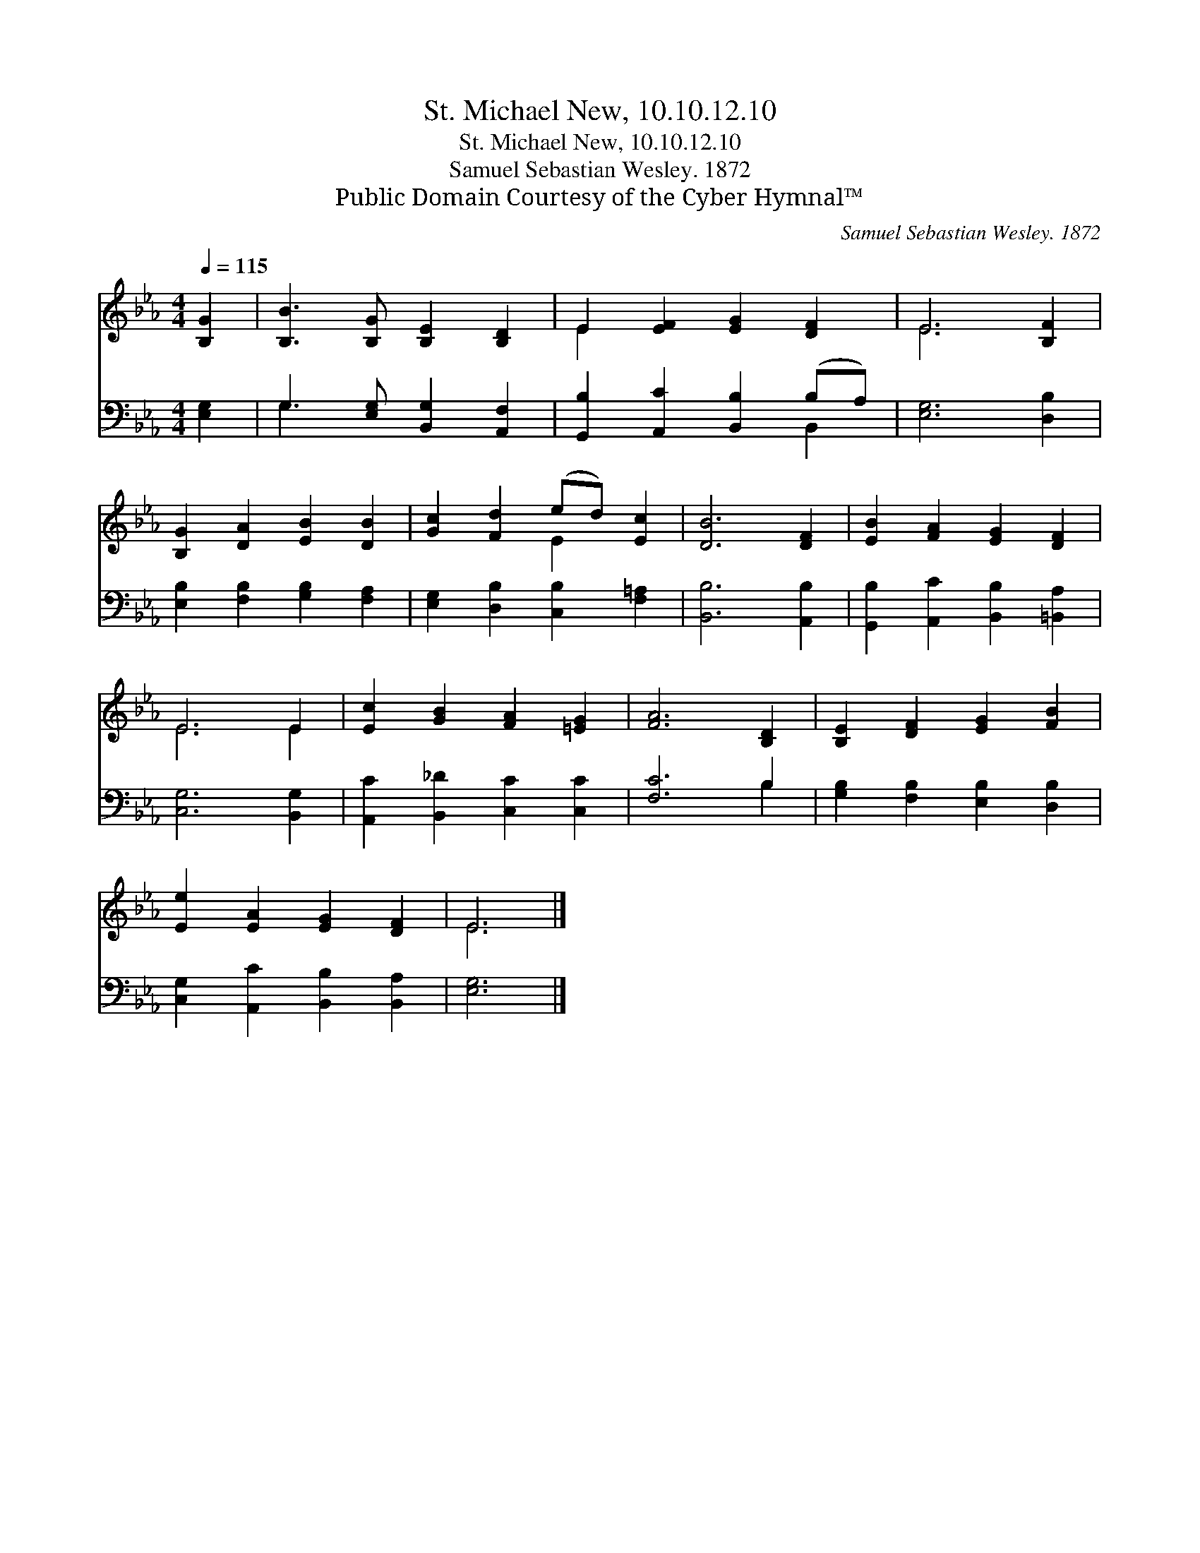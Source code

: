 X:1
T:St. Michael New, 10.10.12.10
T:St. Michael New, 10.10.12.10
T:Samuel Sebastian Wesley. 1872
T:Public Domain Courtesy of the Cyber Hymnal™
C:Samuel Sebastian Wesley. 1872
Z:Public Domain
Z:Courtesy of the Cyber Hymnal™
%%score ( 1 2 ) ( 3 4 )
L:1/8
Q:1/4=115
M:4/4
K:Eb
V:1 treble 
V:2 treble 
V:3 bass 
V:4 bass 
V:1
 [B,G]2 | [B,B]3 [B,G] [B,E]2 [B,D]2 | E2 [EF]2 [EG]2 [DF]2 | E6 [B,F]2 | %4
 [B,G]2 [DA]2 [EB]2 [DB]2 | [Gc]2 [Fd]2 (ed) [Ec]2 | [DB]6 [DF]2 | [EB]2 [FA]2 [EG]2 [DF]2 | %8
 E6 E2 | [Ec]2 [GB]2 [FA]2 [=EG]2 | [FA]6 [B,D]2 | [B,E]2 [DF]2 [EG]2 [FB]2 | %12
 [Ee]2 [EA]2 [EG]2 [DF]2 | E6 |] %14
V:2
 x2 | x8 | E2 x6 | E6 x2 | x8 | x4 E2 x2 | x8 | x8 | E6 E2 | x8 | x8 | x8 | x8 | E6 |] %14
V:3
 [E,G,]2 | G,3 [E,G,] [B,,G,]2 [A,,F,]2 | [G,,B,]2 [A,,C]2 [B,,B,]2 (B,A,) | [E,G,]6 [D,B,]2 | %4
 [E,B,]2 [F,B,]2 [G,B,]2 [F,A,]2 | [E,G,]2 [D,B,]2 [C,B,]2 [F,=A,]2 | [B,,B,]6 [A,,B,]2 | %7
 [G,,B,]2 [A,,C]2 [B,,B,]2 [=B,,A,]2 | [C,G,]6 [B,,G,]2 | [A,,C]2 [B,,_D]2 [C,C]2 [C,C]2 | %10
 [F,C]6 B,2 | [G,B,]2 [F,B,]2 [E,B,]2 [D,B,]2 | [C,G,]2 [A,,C]2 [B,,B,]2 [B,,A,]2 | [E,G,]6 |] %14
V:4
 x2 | G,3 x5 | x6 B,,2 | x8 | x8 | x8 | x8 | x8 | x8 | x8 | x6 B,2 | x8 | x8 | x6 |] %14

